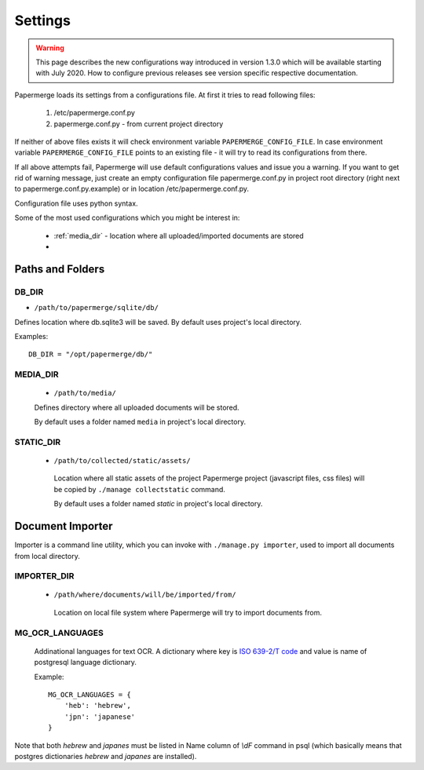 Settings
=========

.. warning::

    This page describes the new configurations way introduced in version 1.3.0 which
    will be available starting with July 2020. How to configure previous releases see version
    specific respective documentation.

Papermerge loads its settings from a configurations file. At first it tries to
read following files:

  1. /etc/papermerge.conf.py
  2. papermerge.conf.py - from current project directory

If neither of above files exists it will check environment variable
``PAPERMERGE_CONFIG_FILE``. In case environment variable
``PAPERMERGE_CONFIG_FILE`` points to an existing file - it will try to read
its configurations from there.

If all above attempts fail, Papermerge will use default configurations values
and issue you a warning. If you want to get rid of warning message, just create an
empty configuration file papermerge.conf.py in project root directory (right next to papermerge.conf.py.example) or in location /etc/papermerge.conf.py.

Configuration file uses python syntax.


Some of the most used configurations which you might be interest in:
  
    * :ref:`media_dir` - location where all uploaded/imported documents are stored
    *
  

Paths and Folders
##################

.. _db_dir:

DB_DIR
~~~~~~~

* ``/path/to/papermerge/sqlite/db/``

Defines location where db.sqlite3 will be saved.
By default uses project's local directory.

Examples::
    
    DB_DIR = "/opt/papermerge/db/"

.. _media_dir:

MEDIA_DIR
~~~~~~~~~~~

  * ``/path/to/media/``

  Defines directory where all uploaded documents will be stored.

  By default uses a folder named ``media`` in project's local directory.

.. _static_dir:

STATIC_DIR
~~~~~~~~~~

 * ``/path/to/collected/static/assets/``

  Location where all static assets of the project Papermerge project (javascript files, css files) will be copied by ``./manage collectstatic`` command.

  By default uses a folder named `static` in project's local directory.


Document Importer
##################

Importer is a command line utility, which you can invoke with ``./manage.py importer``, used to import all documents
from local directory.

.. _importer_dir:

IMPORTER_DIR
~~~~~~~~~~~~

 * ``/path/where/documents/will/be/imported/from/``

  Location on local file system where Papermerge 
  will try to import documents from.



MG_OCR_LANGUAGES
~~~~~~~~~~~~~~~~~

  Addinational languages for text OCR. A dictionary where key is `ISO 639-2/T code <https://en.wikipedia.org/wiki/List_of_ISO_639-1_codes>`_ and value is name of postgresql language dictionary.

  Example::

    MG_OCR_LANGUAGES = {
        'heb': 'hebrew',
        'jpn': 'japanese'
    }

Note that both `hebrew` and `japanes` must be listed in Name column of `\\dF` command in psql (which basically means that postgres dictionaries `hebrew` and `japanes` are installed).
